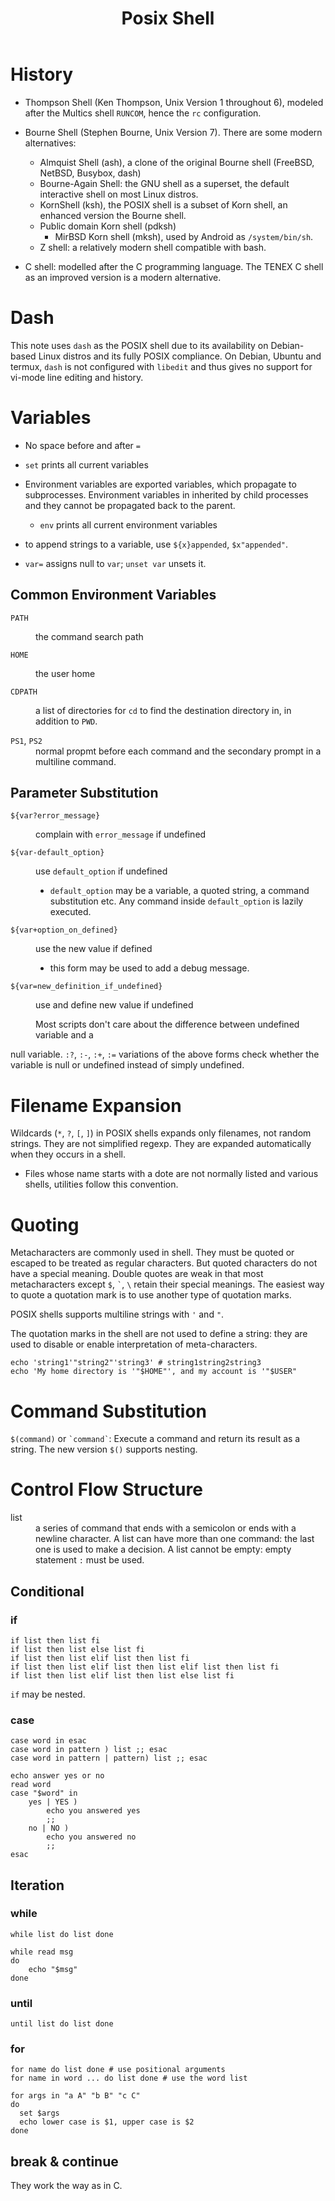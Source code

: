 #+title: Posix Shell

* History

- Thompson Shell (Ken Thompson, Unix Version 1 throughout 6), modeled after the Multics shell =RUNCOM=,
  hence the =rc= configuration.

- Bourne Shell (Stephen Bourne, Unix Version 7). There are some modern alternatives:
  + Almquist Shell (ash), a clone of the original Bourne shell (FreeBSD, NetBSD, Busybox, dash)
  + Bourne-Again Shell: the GNU shell as a superset, the default interactive
    shell on most Linux distros.
  + KornShell (ksh), the POSIX shell is a subset of Korn shell, an enhanced
    version the Bourne shell.
  + Public domain Korn shell (pdksh)
    - MirBSD Korn shell (mksh), used by Android as =/system/bin/sh=.
  + Z shell: a relatively modern shell compatible with bash.

- C shell: modelled after the C programming language. The TENEX C shell as an
  improved version is a modern alternative.

* Dash

This note uses =dash= as the POSIX shell due to its availability on Debian-based
Linux distros and its fully POSIX compliance. On Debian, Ubuntu and termux, =dash= is not configured with
=libedit= and thus gives no support for vi-mode line editing and history.

* Variables

- No space before and after ===

- =set= prints all current variables

- Environment variables are exported variables, which propagate to subprocesses.
  Environment variables in inherited by child processes and they cannot be
  propagated back to the parent.
  + =env= prints all current environment variables

- to append strings to a variable, use =${x}appended=, =$x"appended"=.

- ~var=~ assigns null to =var=; =unset var= unsets it.

** Common Environment Variables

- =PATH= :: the command search path

- =HOME= :: the user home

- =CDPATH= :: a list of directories for =cd= to find the destination directory in, in addition to
  =PWD=.

- =PS1=, =PS2= :: normal propmt before each command and the secondary prompt in
  a multiline command.

** Parameter Substitution

- =${var?error_message}= :: complain with =error_message= if undefined

- =${var-default_option}= :: use =default_option= if undefined
  + =default_option= may be a variable, a quoted string, a command substitution
    etc. Any command inside =default_option= is lazily executed.

- =${var+option_on_defined}= :: use the new value if defined
  + this form may be used to add a debug message.

- =${var=new_definition_if_undefined}= :: use and define new value if undefined

 Most scripts don't care about the difference between undefined variable and a
null variable. =:?=, =:-=, =:+=, =:== variations of the above forms check
whether the variable is null or undefined instead of simply undefined.

* Filename Expansion

Wildcards (=*=, =?=, =[=, =]=) in POSIX shells expands only filenames, not
random strings. They are not simplified regexp. They are expanded automatically when
they occurs in a shell.

- Files whose name starts with a dote are not normally listed and various
  shells, utilities follow this convention.

* Quoting

Metacharacters are commonly used in shell. They must be quoted or escaped to be
treated as regular characters. But quoted characters do not have a
special meaning. Double quotes are weak in that most metacharacters except =$=,
=`=, =\= retain their special meanings. The easiest way to quote a quotation
mark is to
use another type of quotation marks.

POSIX shells supports multiline strings with ='= and ="=.

The quotation marks in the shell are not used to define a string: they are used
to disable or enable interpretation of meta-characters.

#+begin_src shell
echo 'string1'"string2"'string3' # string1string2string3
echo 'My home directory is '"$HOME"', and my account is '"$USER"
#+end_src


* Command Substitution

=$(command)= or =`command`=: Execute a command and return its result as a
string. The new version =$()= supports nesting.

* Control Flow Structure

- list :: a series of command that ends with a semicolon or ends with a newline character.
  A list can have more than one command: the last one is used to make a
  decision.  A list cannot be empty: empty statement =:= must be used.

** Conditional

*** if

#+begin_src shell
if list then list fi
if list then list else list fi
if list then list elif list then list fi
if list then list elif list then list elif list then list fi
if list then list elif list then list else list fi
#+end_src

=if= may be nested.

*** case

#+begin_src shell
case word in esac
case word in pattern ) list ;; esac
case word in pattern | pattern) list ;; esac
#+end_src

#+begin_src shell
echo answer yes or no
read word
case "$word" in
    yes | YES )
        echo you answered yes
        ;;
    no | NO )
        echo you answered no
        ;;
esac
#+end_src

** Iteration

*** while

#+begin_src shell
while list do list done
#+end_src

#+begin_src shell
while read msg
do
    echo "$msg"
done
#+end_src

*** until

#+begin_src shell
until list do list done
#+end_src

*** for

#+begin_src shell
for name do list done # use positional arguments
for name in word ... do list done # use the word list
#+end_src

#+begin_src shell
for args in "a A" "b B" "c C"
do
  set $args
  echo lower case is $1, upper case is $2
done
#+end_src

** break & continue

They work the way as in C.
